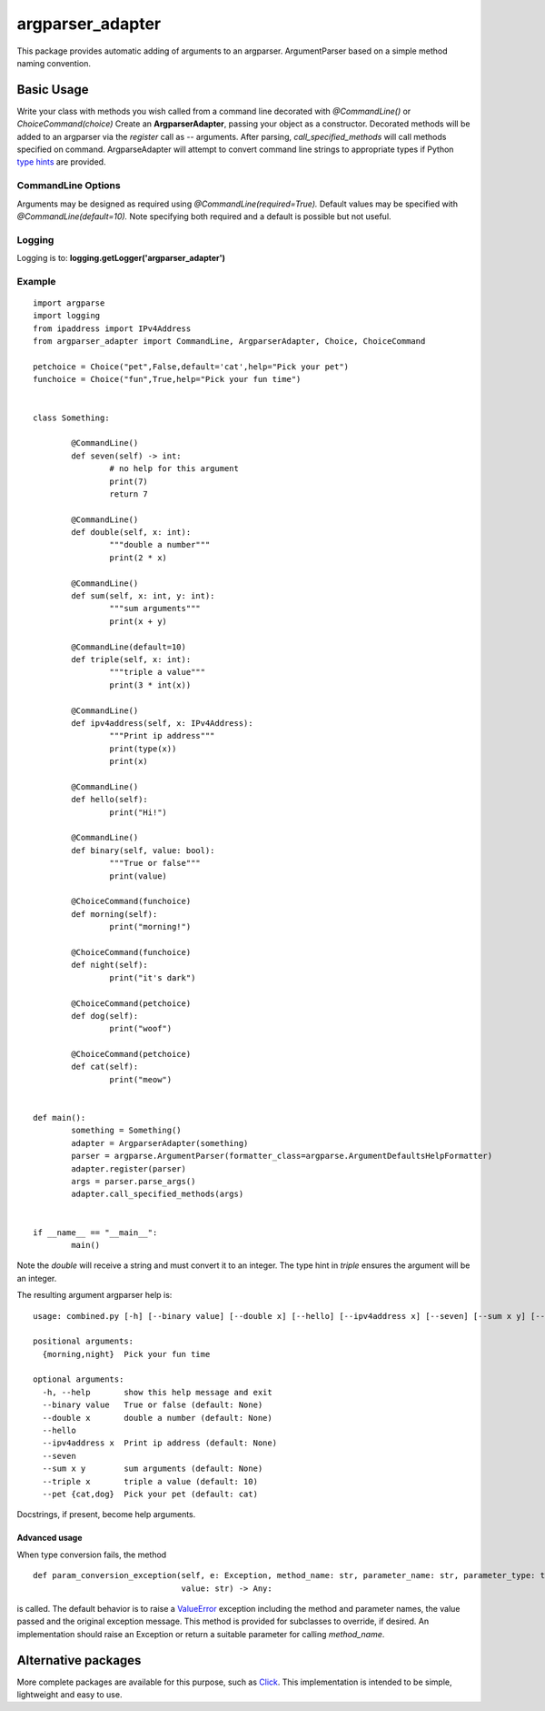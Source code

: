 argparser_adapter
=================

This package provides automatic adding of arguments to an argparser. ArgumentParser
based on a simple method naming convention.

Basic Usage
-----------

Write your class with methods you wish called from a command line decorated with *@CommandLine()*
or *ChoiceCommand(choice)*
Create an **ArgparserAdapter**, passing your object as a constructor. Decorated methods
will be added to an argparser via the *register* call as -- arguments. After parsing,
*call_specified_methods* will call methods specified on command. ArgparseAdapter will
attempt to convert command line strings to appropriate types if Python `type hints`_ are
provided.

CommandLine Options
~~~~~~~~~~~~~~~~~~~
Arguments may be designed as required using *@CommandLine(required=True).* Default values may
be specified with *@CommandLine(default=10).* Note specifying both required and a default is possible
but not useful.

Logging
~~~~~~~
Logging is to: **logging.getLogger('argparser_adapter')**

Example
~~~~~~~

::

	import argparse
	import logging
	from ipaddress import IPv4Address
	from argparser_adapter import CommandLine, ArgparserAdapter, Choice, ChoiceCommand

	petchoice = Choice("pet",False,default='cat',help="Pick your pet")
	funchoice = Choice("fun",True,help="Pick your fun time")


	class Something:

		@CommandLine()
		def seven(self) -> int:
			# no help for this argument
			print(7)
			return 7

		@CommandLine()
		def double(self, x: int):
			"""double a number"""
			print(2 * x)

		@CommandLine()
		def sum(self, x: int, y: int):
			"""sum arguments"""
			print(x + y)

		@CommandLine(default=10)
		def triple(self, x: int):
			"""triple a value"""
			print(3 * int(x))

		@CommandLine()
		def ipv4address(self, x: IPv4Address):
			"""Print ip address"""
			print(type(x))
			print(x)

		@CommandLine()
		def hello(self):
			print("Hi!")

		@CommandLine()
		def binary(self, value: bool):
			"""True or false"""
			print(value)

		@ChoiceCommand(funchoice)
		def morning(self):
			print("morning!")

		@ChoiceCommand(funchoice)
		def night(self):
			print("it's dark")

		@ChoiceCommand(petchoice)
		def dog(self):
			print("woof")

		@ChoiceCommand(petchoice)
		def cat(self):
			print("meow")


	def main():
		something = Something()
		adapter = ArgparserAdapter(something)
		parser = argparse.ArgumentParser(formatter_class=argparse.ArgumentDefaultsHelpFormatter)
		adapter.register(parser)
		args = parser.parse_args()
		adapter.call_specified_methods(args)


	if __name__ == "__main__":
		main()

Note the *double* will receive a string and must convert it to an integer. The
type hint in *triple* ensures the argument will be an integer.

The resulting argument argparser help is:

::

	usage: combined.py [-h] [--binary value] [--double x] [--hello] [--ipv4address x] [--seven] [--sum x y] [--triple x] [--pet {cat,dog}] {morning,night}

	positional arguments:
	  {morning,night}  Pick your fun time

	optional arguments:
	  -h, --help       show this help message and exit
	  --binary value   True or false (default: None)
	  --double x       double a number (default: None)
	  --hello
	  --ipv4address x  Print ip address (default: None)
	  --seven
	  --sum x y        sum arguments (default: None)
	  --triple x       triple a value (default: 10)
	  --pet {cat,dog}  Pick your pet (default: cat)

Docstrings, if present, become help arguments.

Advanced usage
______________
When type conversion fails, the method

::

    def param_conversion_exception(self, e: Exception, method_name: str, parameter_name: str, parameter_type: type,
                                   value: str) -> Any:

is called. The default behavior is to raise a ValueError_ exception including the method and parameter names, the value
passed and the original exception message. This method is provided for subclasses to override,
if desired. An implementation should raise an Exception or return a suitable parameter for
calling *method_name*.

Alternative packages
--------------------
More complete packages are available for this purpose, such as Click_. This implementation is
intended to be simple, lightweight and easy to use.

.. _type hints: https://docs.python.org/3/library/typing.html
.. _ValueError: https://docs.python.org/3/library/exceptions.html#ValueError
.. _Click: https://click.palletsprojects.com/

